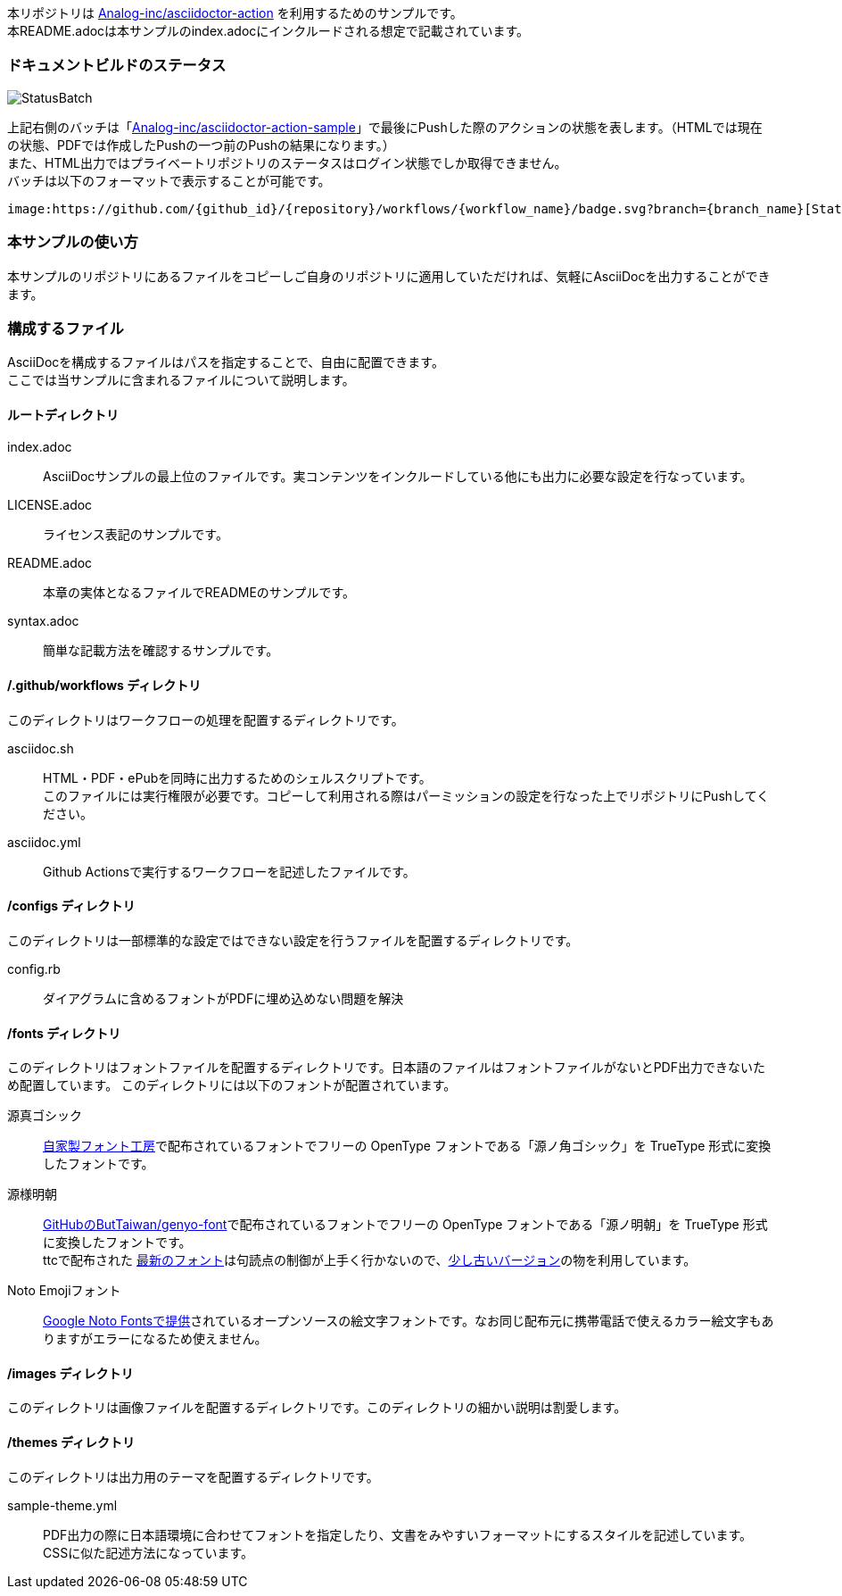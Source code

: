 本リポジトリは link:https://github.com/Analog-inc/asciidoctor-action[Analog-inc/asciidoctor-action]
を利用するためのサンプルです。 +
本README.adocは本サンプルのindex.adocにインクルードされる想定で記載されています。

=== ドキュメントビルドのステータス

image:https://github.com/Analog-inc/asciidoctor-action-sample/workflows/CI/badge.svg[StatusBatch,role="right"] +

上記右側のバッチは「link:https://github.com/Analog-inc/asciidoctor-action-sample/actions?query=workflow%3ACI[Analog-inc/asciidoctor-action-sample]」で最後にPushした際のアクションの状態を表します。（HTMLでは現在の状態、PDFでは作成したPushの一つ前のPushの結果になります。） +
また、HTML出力ではプライベートリポジトリのステータスはログイン状態でしか取得できません。 +
バッチは以下のフォーマットで表示することが可能です。

  image:https://github.com/{github_id}/{repository}/workflows/{workflow_name}/badge.svg?branch={branch_name}[StatusBatch]

=== 本サンプルの使い方
本サンプルのリポジトリにあるファイルをコピーしご自身のリポジトリに適用していただければ、気軽にAsciiDocを出力することができます。

=== 構成するファイル
AsciiDocを構成するファイルはパスを指定することで、自由に配置できます。 +
ここでは当サンプルに含まれるファイルについて説明します。

==== ルートディレクトリ

index.adoc:: AsciiDocサンプルの最上位のファイルです。実コンテンツをインクルードしている他にも出力に必要な設定を行なっています。
LICENSE.adoc:: ライセンス表記のサンプルです。
README.adoc:: 本章の実体となるファイルでREADMEのサンプルです。
syntax.adoc:: 簡単な記載方法を確認するサンプルです。

==== /.github/workflows ディレクトリ

このディレクトリはワークフローの処理を配置するディレクトリです。

asciidoc.sh:: HTML・PDF・ePubを同時に出力するためのシェルスクリプトです。 +
このファイルには実行権限が必要です。コピーして利用される際はパーミッションの設定を行なった上でリポジトリにPushしてください。
asciidoc.yml:: Github Actionsで実行するワークフローを記述したファイルです。

==== /configs ディレクトリ

このディレクトリは一部標準的な設定ではできない設定を行うファイルを配置するディレクトリです。

config.rb:: ダイアグラムに含めるフォントがPDFに埋め込めない問題を解決

==== /fonts ディレクトリ

このディレクトリはフォントファイルを配置するディレクトリです。日本語のファイルはフォントファイルがないとPDF出力できないため配置しています。
このディレクトリには以下のフォントが配置されています。

源真ゴシック:: link:http://jikasei.me/font/genshin/[自家製フォント工房]で配布されているフォントでフリーの OpenType フォントである「源ノ角ゴシック」を TrueType 形式に変換したフォントです。
源様明朝:: link:https://github.com/ButTaiwan/genyo-font/[GitHubのButTaiwan/genyo-font]で配布されているフォントでフリーの OpenType フォントである「源ノ明朝」を TrueType 形式に変換したフォントです。 +
ttcで配布された link:https://github.com/ButTaiwan/genyo-font/tree/d63d3c62836a63093b043437b09b370a5fb808d9[最新のフォント]は句読点の制御が上手く行かないので、link:https://github.com/ButTaiwan/genyo-font/tree/bc2fa246196fefc1ef9e9843bc8cdba22523a39d[少し古いバージョン]の物を利用しています。
Noto Emojiフォント:: link:https://www.google.com/get/noto/#emoji-zsye[Google Noto Fontsで提供]されているオープンソースの絵文字フォントです。なお同じ配布元に携帯電話で使えるカラー絵文字もありますがエラーになるため使えません。

==== /images ディレクトリ

このディレクトリは画像ファイルを配置するディレクトリです。このディレクトリの細かい説明は割愛します。

==== /themes ディレクトリ

このディレクトリは出力用のテーマを配置するディレクトリです。

sample-theme.yml:: PDF出力の際に日本語環境に合わせてフォントを指定したり、文書をみやすいフォーマットにするスタイルを記述しています。CSSに似た記述方法になっています。
